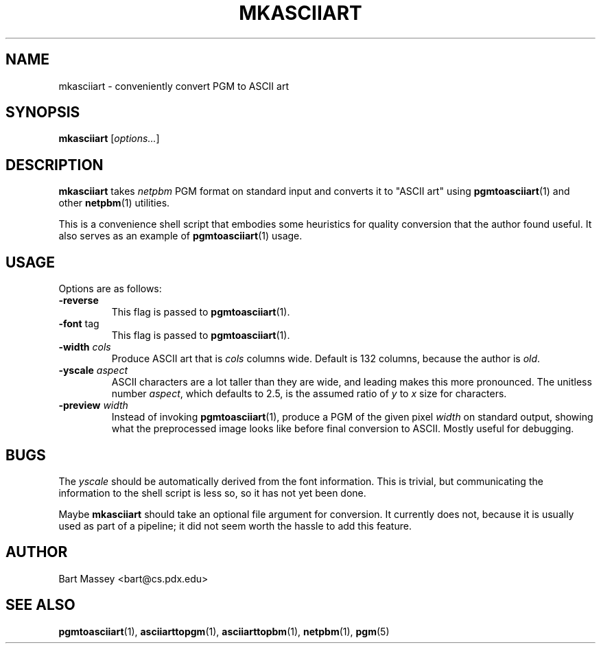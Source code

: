 .TH MKASCIIART 1 "15 November 2010"
.SH NAME
mkasciiart \- conveniently convert PGM to ASCII art
.SH SYNOPSIS
.B mkasciiart
.RI [ options... ]
.SH DESCRIPTION
.PP
\fBmkasciiart\fP takes \fInetpbm\fP PGM format on standard
input and converts it to "ASCII art" using
.BR pgmtoasciiart (1)
and other
.BR netpbm (1)
utilities.
.PP
This is a convenience shell script that embodies some
heuristics for quality conversion that the author found
useful.  It also serves as an example of
.BR pgmtoasciiart (1)
usage.
.SH USAGE
.PP
Options are as follows:
.TP
.B "-reverse"
This flag is passed to
.BR pgmtoasciiart (1).
.TP
.BR "-font " tag
This flag is passed to
.BR pgmtoasciiart (1).
.TP
.BI "-width " cols
Produce ASCII art that is \fIcols\fP columns wide. Default
is 132 columns, because the author is \fIold\fP.
.TP
.BI "-yscale " aspect
ASCII characters are a lot taller than they are wide, and
leading makes this more pronounced.  The unitless number
\fIaspect\fP, which defaults to 2.5, is the assumed ratio of
\fIy\fP to \fIx\fP size for characters.
.TP
.BI "-preview " width
Instead of invoking
.BR pgmtoasciiart (1),
produce a PGM of the given pixel \fIwidth\fP
on standard output, showing what the preprocessed
image looks like before final conversion to ASCII.
Mostly useful for debugging.
.SH BUGS
.PP
The \fIyscale\fP should be automatically derived from the
font information.  This is trivial, but communicating the
information to the shell script is less so, so it has not
yet been done.
.PP
Maybe
.B mkasciiart
should take an optional file argument for conversion.
It currently does not, because it is usually used as
part of a pipeline; it did not seem worth the hassle
to add this feature.
.SH AUTHOR
Bart Massey <bart@cs.pdx.edu>
.SH "SEE ALSO"
.BR pgmtoasciiart (1),
.BR asciiarttopgm (1),
.BR asciiarttopbm (1),
.BR netpbm (1),
.BR pgm (5)
